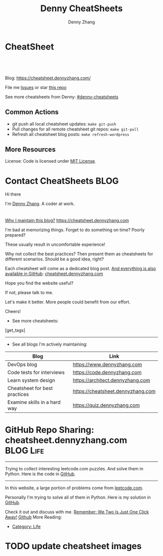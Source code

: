 * CheatSheet
#+BEGIN_HTML
<a href="https://github.com/dennyzhang/cheatsheet.dennyzhang.com"><img align="right" width="200" height="183" src="https://www.dennyzhang.com/wp-content/uploads/denny/watermark/github.png" /></a>
<div id="the whole thing" style="overflow: hidden;">
<div style="float: left; padding: 5px"> <a href="https://www.linkedin.com/in/dennyzhang001"><img src="https://www.dennyzhang.com/wp-content/uploads/sns/linkedin.png" alt="linkedin" /></a></div>
<div style="float: left; padding: 5px"><a href="https://github.com/dennyzhang"><img src="https://www.dennyzhang.com/wp-content/uploads/sns/github.png" alt="github" /></a></div>
<div style="float: left; padding: 5px"><a href="https://www.dennyzhang.com/slack" target="_blank" rel="nofollow"><img src="https://slack.dennyzhang.com/badge.svg" alt="slack"/></a></div>
</div>

<br/><br/>
<a href="http://makeapullrequest.com" target="_blank" rel="nofollow"><img src="https://img.shields.io/badge/PRs-welcome-brightgreen.svg" alt="PRs Welcome"/></a>
#+END_HTML

Blog: https://cheatsheet.dennyzhang.com/

File me [[https://github.com/DennyZhang/cheatsheet.dennyzhang.com/issues][Issues]] or star [[https://github.com/DennyZhang/cheatsheet.dennyzhang.com][this repo]]

See more cheatsheets from Denny: [[https://github.com/topics/denny-cheatsheets][#denny-cheatsheets]]

** Common Actions
- git push all local cheatsheet updates: =make git-push=
- Pull changes for all remote cheatsheet git repos: =make git-pull=
- Refresh all cheatsheet blog posts: =make refresh-wordpress=

** More Resources
 License: Code is licensed under [[https://www.dennyzhang.com/wp-content/mit_license.txt][MIT License]].
 #+BEGIN_HTML
 <a href="https://www.dennyzhang.com"><img align="right" width="201" height="268" src="https://raw.githubusercontent.com/USDevOps/mywechat-slack-group/master/images/denny_201706.png"></a>
 <a href="https://www.dennyzhang.com"><img align="right" src="https://raw.githubusercontent.com/USDevOps/mywechat-slack-group/master/images/dns_small.png"></a>

 <a href="https://www.linkedin.com/in/dennyzhang001"><img align="bottom" src="https://www.dennyzhang.com/wp-content/uploads/sns/linkedin.png" alt="linkedin" /></a>
 <a href="https://github.com/DennyZhang"><img align="bottom"src="https://www.dennyzhang.com/wp-content/uploads/sns/github.png" alt="github" /></a>
 <a href="https://www.dennyzhang.com/slack" target="_blank" rel="nofollow"><img align="bottom" src="https://slack.dennyzhang.com/badge.svg" alt="slack"/></a>
 #+END_HTML
* org-mode configuration                                           :noexport:
#+STARTUP: overview customtime noalign logdone hidestars
#+TITLE:  Denny CheatSheets
#+DESCRIPTION: 
#+KEYWORDS: 
#+AUTHOR: Denny Zhang
#+EMAIL:  denny@dennyzhang.com
#+TAGS: noexport(n)
#+PRIORITIES: A D C
#+OPTIONS:   H:3 num:t toc:nil \n:nil @:t ::t |:t ^:t -:t f:t *:t <:t
#+OPTIONS:   TeX:t LaTeX:nil skip:nil d:nil todo:t pri:nil tags:not-in-toc
#+EXPORT_EXCLUDE_TAGS: exclude noexport BLOG
#+SEQ_TODO: TODO HALF ASSIGN | DONE BYPASS DELEGATE CANCELED DEFERRED
#+LINK_UP:   
#+LINK_HOME: 
* Contact CheatSheets                                                  :BLOG:
:PROPERTIES:
:type:     life
:END:

Hi there

I'm [[https://www.linkedin.com/in/dennyzhang001][Denny Zhang]]. A coder at work.

[[https://cheatsheet.dennyzhang.com/contact][https://cdn.dennyzhang.com/images/brain/denny_intro.jpg]]

#+BEGIN_HTML
<div id="the whole thing" style="overflow: hidden;">
<div style="float: left; padding: 5px"> <a href="https://www.linkedin.com/in/dennyzhang001"><img src="https://www.dennyzhang.com/wp-content/uploads/sns/linkedin.png" alt="linkedin" /></a></div>
<div style="float: left; padding: 5px"><a href="https://github.com/DennyZhang"><img src="https://www.dennyzhang.com/wp-content/uploads/sns/github.png" alt="github" /></a></div>
<div style="float: left; padding: 5px"><a href="https://www.dennyzhang.com/slack" target="_blank" rel="nofollow"><img src="https://slack.dennyzhang.com/badge.svg" alt="slack"/></a></div>
</div>
#+END_HTML

[[color:#c7254e][Why I maintain this blog?]] [[https://cheatsheet.dennyzhang.com]]

I'm bad at memorizing things. Forget to do something on time? Poorly prepared?

These usually result in uncomfortable experience!

Why not collect the best practices? Then present them as cheatsheets for different scenarios. Should be a good idea, right?

Each cheatsheet will come as a dedicated blog post. [[color:#c7254e][And everything is also available in GitHub]]: [[https://github.com/dennyzhang/cheatsheet.dennyzhang.com][cheatsheet.dennyzhang.com]]

Hope you find the website useful?

If not, please talk to me.

Let's make it better. More people could benefit from our effort.

Cheers!

- See more cheatsheets:

#+BEGIN_HTML
[get_tags]
#+END_HTML

---------------------------------------------------------------------
- See all blogs I'm actively maintaining:

| Blog                          | Link                              |
|-------------------------------+-----------------------------------|
| DevOps blog                   | https://www.dennyzhang.com        |
| Code tests for interviews     | https://code.dennyzhang.com       |
| Learn system design           | https://architect.dennyzhang.com  |
| Cheatsheet for best practices | https://cheatsheet.dennyzhang.com |
| Examine skills in a hard way  | https://quiz.dennyzhang.com       |
* #  --8<-------------------------- separator ------------------------>8-- :noexport:
* GitHub Repo Sharing: cheatsheet.dennyzhang.com                   :BLOG:Life:
:PROPERTIES:
:type:     Life, Ads, Popular
:END:
---------------------------------------------------------------------
Trying to collect interesting leetcode.com puzzles. And solve them in Python. Here is the code in [[url-external:https://github.com/DennyZhang/leetcode_interesting_python][GitHub]].

[[image-blog:GitHub Repo Sharing: leetcode_python][https://cdn.dennyzhang.com/images/brain/github_interesting_leetcode.png]]

---------------------------------------------------------------------
In this website, a large portion of problems come from [[url-external:https://leetcode.com][leetcode.com]].

Personally I'm trying to solve all of them in Python. Here is my solution in [[url-external:https://github.com/DennyZhang/leetcode_interesting_python][GitHub]].

Check it out and discuss with me. [[color:#c7254e][Remember: We Two Is Just One Click Away!]]
[[github:DennyZhang][Github]]
More Reading:
- [[https://code.dennyzhang.com/category/life/][Category: Life]]

* HALF [[https://github.com/dennyzhang/cheatsheet-emacs-A4/blob/master/code :noexport:
https://github.com/dennyzhang/cheatsheet-jenkins-groovy-A4/blob/master/
* #  --8<-------------------------- separator ------------------------>8-- :noexport:
* HALF move https://cheatsheet.dennyzhang.com/cheatsheet-concourse to github repo :noexport:
* HALF move https://cheatsheet.dennyzhang.com/cheatsheet-pack to github repo :noexport:
* #  --8<-------------------------- separator ------------------------>8-- :noexport:
* TODO [#A] cheatsheet.dennyzhang.com                              :noexport:
** TODO align icon horizontally in blog: https://cheatsheet.dennyzhang.com/cheatsheet-golang/
https://cheatsheet.dennyzhang.com/contact
https://code.dennyzhang.com/contact
** TODO [#A] export more github repo to cheatsheet blog
** HALF icon: emacs, uaac
** TODO featured image: the same height
** #  --8<-------------------------- separator ------------------------>8-- :noexport:
** [#A] similar websites: dash                                    :IMPORTANT:
https://kapeli.com/cheatsheets
** similar websites: 
https://www.cheatsheet.com/
https://www.mediaatelier.com/CheatSheet/
** #  --8<-------------------------- separator ------------------------>8-- :noexport:
** TODO cheatsheet: tail the sns: http://cheatsheet.dennyzhang.com/cheatsheet-knative/
** TODO link back to original website, instead of a common website
** #  --8<-------------------------- separator ------------------------>8-- :noexport:
** HALF file link doesn't look nice: http://cheatsheet.dennyzhang.com/cheatsheet-golang/
** TODO How people can contribute?
** #  --8<-------------------------- separator ------------------------>8-- :noexport:
** DONE
*** DONE cheatsheet: add category
    CLOSED: [2018-08-14 Tue 00:31]
*** DONE cheatsheet: main page layout
    CLOSED: [2018-08-14 Tue 00:31]

*** DONE cheatsheet: change forkme to the specific repo
    CLOSED: [2018-08-14 Tue 23:11]
*** DONE github add blog link in two places
    CLOSED: [2018-08-15 Wed 17:53]

*** DONE cheatsheet add uptimerobot monitoring
    CLOSED: [2018-08-15 Wed 18:02]

*** DONE cheatsheet add github repo: https://github.com/DennyZhang/cheatsheet.dennyzhang.com
    CLOSED: [2018-08-15 Wed 19:50]
*** DONE cheatsheet: add submodules
    CLOSED: [2018-08-15 Wed 19:50]
*** CANCELED move adsense to the right, and also related cheatsheets: https://cheatsheet.dennyzhang.com/cheatsheet-golang/
    CLOSED: [2018-08-15 Wed 19:50]

*** CANCELED cheatsheet add blog post summary
    CLOSED: [2018-08-15 Wed 19:51]

*** CANCELED make blog wider: https://cheatsheet.dennyzhang.com/cheatsheet-kubernets/
    CLOSED: [2018-08-15 Wed 19:51]

*** DONE cheatsheet: Use emacs to update everything automatically
    CLOSED: [2018-08-15 Wed 20:24]

*** DONE cheatsheet: linkedin icon: http://cheatsheet.dennyzhang.com/cheatsheet-groovy/
    CLOSED: [2018-08-15 Wed 20:29]

*** DONE org-mode configuration: https://github.com/dennyzhang/cheatsheet-pks-A4
    CLOSED: [2018-08-15 Wed 20:29]
*** DONE github repo add link back to my blog post
    CLOSED: [2018-08-15 Wed 20:28]
*** DONE blog post: list everything by category
    CLOSED: [2018-08-16 Thu 00:08]

*** CANCELED first adsense doesn't show up: https://cheatsheet.dennyzhang.com/contact
    CLOSED: [2018-08-16 Thu 00:08]

*** CANCELED cheatsheet ssl issue: http://cheatsheet.dennyzhang.com/cheatsheet-groovy/
    CLOSED: [2018-08-16 Thu 00:08]
*** CANCELED no summary or preview
    CLOSED: [2018-08-16 Thu 00:09]
** Discussion
*** TODO make the font bigger
* TODO update emacs and uaac icon: https://cheatsheet.dennyzhang.com/category/languages :noexport:
* TODO update cheatsheet images
* #  --8<-------------------------- separator ------------------------>8-- :noexport:
* TODO [#A] Blog: Tcpdump                                          :noexport:
| Item                                                                        | Comment                                                                         |
|-----------------------------------------------------------------------------+---------------------------------------------------------------------------------|
| tcpdump -D                                                                  | 得到当前机器的所有的网卡, 例如eth0, lo, any等                                   |
| tcpdump -i lo 'port 9107' -vvv -XX                                          | -XX 将数据报文以hex和ascii方式打印出来                                          |
| tcpdump -i lo 'port 9107' -vvv -XX -s 0                                     | 默认至多打印96个package,　通过-s 0可以打印出所有的package                       |
| tcpdump -i lo 'port 9107' -vvv -XX -s 0 -f                                  | -f打印主机ip,　而非主机名                                                       |
| tcpdump -nn -i any 'host 192.168.75.236 ' -vvv -XX -s 0 -f                  | 不转义port number, host address                                                 |
| Package的flag                                                               | S(SYN),F(FIN),P(PUSH),R(RST),W(ECNCWR) or E(ECN-Echo), or a single`.'(no flags) |
| tcpdump -vvv -XX -s 0 -f -c 100 -nn -i eth0 'not port 22 and not port 3128' |                                                                                 |
| tcpdump -i any -n -v 'icmp'                                                 |                                                                                 |
** TCP flags                                                       :noexport:
http://en.wikipedia.org/wiki/Transmission_Control_Protocol\\
#+begin_example
    * Flags (9 bits) (aka Control bits) – contains 9 1-bit flags
        * NS (1 bit) – ECN-nonce concealment protection (added to header by RFC 3540).
        * CWR (1 bit) – Congestion Window Reduced (CWR) flag is set by the sending host to indicate that it received a TCP segment with the ECE flag set and had responded in congestion control mechanism (added to header by RFC 3168).
        * ECE (1 bit) – ECN-Echo indicates

            * If the SYN flag is set (1), that the TCP peer is ECN capable.
            * If the SYN flag is clear (0), that a packet with Congestion Experienced flag in IP header set is received during normal transmission (added to header by RFC 3168).

        * URG (1 bit) – indicates that the Urgent pointer field is significant
        * ACK (1 bit) – indicates that the Acknowledgment field is significant. All packets after the initial SYN packet sent by the client should have this flag set.
        * PSH (1 bit) – Push function. Asks to push the buffered data to the receiving application.
        * RST (1 bit) – Reset the connection
        * SYN (1 bit) – Synchronize sequence numbers. Only the first packet sent from each end should have this flag set. Some other flags change meaning based on this flag, and some are only valid for when it is set, and others when it is clear.
        * FIN (1 bit) – No more data from sender
#+end_example
** TCP connection state                                            :noexport:
http://en.wikipedia.org/wiki/Transmission_Control_Protocol\\
#+begin_example
   1. LISTENING : In case of a server, waiting for a connection request from any remote client.
   2. SYN-SENT : waiting for the remote peer to send back a TCP segment with the SYN and ACK flags set. (usually set by TCP clients)
   3. SYN-RECEIVED : waiting for the remote peer to send back an acknowledgment after having sent back a connection acknowledgment to the remote peer. (usually set by TCP servers)
   4. ESTABLISHED : The port is ready to receive/send data from/to the remote peer.
   5. FIN-WAIT-1 :
   6. CLOSE-WAIT : Indicated that the server is waiting for the application process on its end to signal that it is ready to close.
   7. FIN-WAIT-2 : Indicates that the client is waiting for the server's fin segment (which indicates the server's application process is ready to close and the server is ready to initiate its side of the connection termination)
   8. CLOSE-WAIT : The server receives notice from the local application that it is done. The server sends its fin to the client.
   9. LAST-ACK : Indicates that the server is in the process of sending its own fin segment (which indicates the server's application process is ready to close and the server is ready to initiate it's side of the connection termination )
  10. TIME-WAIT : Represents waiting for enough time to pass to be sure the remote peer received the acknowledgment of its connection termination request. According to RFC 793 a connection can stay in TIME-WAIT for a maximum of four minutes known as a MSL (maximum segment lifetime).
  11. CLOSED : Connection is closed
#+end_example
** TCP的报文监听时,　发现前三个是TCP建立链接的报文(SYN, SYN, .); 后三个是TCP断开链接的报文(FIN, FIN, .) :noexport:
** [#A] [问题] 如何使用tcpdump来监听某个pid的所甩数据通讯         :IMPORTANT:
** [#A] 问题: 为什么总有一个报文的cksum显示为incorrect             :noexport:
#+begin_example
15:29:58.225329 00:00:00:00:00:00 (oui Ethernet) > 00:00:00:00:00:00 (oui Ethernet), ethertype IPv4 (0x0800), length 74: (tos 0x0, ttl  64, id 17585, offset 0, flags [DF], proto: TCP (6), length: 60) 192.168.51.128.39751 > 192.168.51.128.9107: S, cksum 0x5ef3 (correct), 1870406958:1870406958(0) win 32768 <mss 16396,sackOK,timestamp 508715423 508712090,nop,wscale 7>
        0x0000:  0000 0000 0000 0000 0000 0000 0800 4500  ..............E.
        0x0010:  003c 44b1 4000 4006 0dba c0a8 3380 c0a8  .<D.@.@.....3...
        0x0020:  3380 9b47 2393 6f7c 252e 0000 0000 a002  3..G#.o|%.......
        0x0030:  8000 5ef3 0000 0204 400c 0402 080a 1e52  ..^.....@......R
        0x0040:  619f 1e52 549a 0103 0307                 a..RT.....
15:29:58.225447 00:00:00:00:00:00 (oui Ethernet) > 00:00:00:00:00:00 (oui Ethernet), ethertype IPv4 (0x0800), length 74: (tos 0x0, ttl  64, id 0, offset 0, flags [DF], proto: TCP (6), length: 60) 192.168.51.128.9107 > 192.168.51.128.39751: S, cksum 0x02aa (correct), 2884825920:2884825920(0) ack 1870406959 win 12288 <mss 16396,sackOK,timestamp 508715423 508715423,nop,wscale 7>
        0x0000:  0000 0000 0000 0000 0000 0000 0800 4500  ..............E.
        0x0010:  003c 0000 4000 4006 526b c0a8 3380 c0a8  .<..@.@.Rk..3...
        0x0020:  3380 2393 9b47 abf2 f340 6f7c 252f a012  3.#..G...@o|%/..
        0x0030:  3000 02aa 0000 0204 400c 0402 080a 1e52  0.......@......R
        0x0040:  619f 1e52 619f 0103 0307                 a..Ra.....
15:29:58.225515 00:00:00:00:00:00 (oui Ethernet) > 00:00:00:00:00:00 (oui Ethernet), ethertype IPv4 (0x0800), length 66: (tos 0x0, ttl  64, id 17586, offset 0, flags [DF], proto: TCP (6), length: 52) 192.168.51.128.39751 > 192.168.51.128.9107: ., cksum 0x9ace (correct), 1:1(0) ack 1 win 256 <nop,nop,timestamp 508715423 508715423>
        0x0000:  0000 0000 0000 0000 0000 0000 0800 4500  ..............E.
        0x0010:  0034 44b2 4000 4006 0dc1 c0a8 3380 c0a8  .4D.@.@.....3...
        0x0020:  3380 9b47 2393 6f7c 252f abf2 f341 8010  3..G#.o|%/...A..
        0x0030:  0100 9ace 0000 0101 080a 1e52 619f 1e52  ...........Ra..R
        0x0040:  619f                                     a.
15:29:58.253032 00:00:00:00:00:00 (oui Ethernet) > 00:00:00:00:00:00 (oui Ethernet), ethertype IPv4 (0x0800), length 89: (tos 0x0, ttl  64, id 17587, offset 0, flags [DF], proto: TCP (6), length: 75) 192.168.51.128.39751 > 192.168.51.128.9107: P, cksum 0xe88e (incorrect (-> 0xf680), 1:24(23) ack 1 win 256 <nop,nop,timestamp 508715451 508715423>
        0x0000:  0000 0000 0000 0000 0000 0000 0800 4500  ..............E.
        0x0010:  004b 44b3 4000 4006 0da9 c0a8 3380 c0a8  .KD.@.@.....3...
        0x0020:  3380 9b47 2393 6f7c 252f abf2 f341 8018  3..G#.o|%/...A..
        0x0030:  0100 e88e 0000 0101 080a 1e52 61bb 1e52  ...........Ra..R
        0x0040:  619f 8001 0001 0000 000a 6765 7456 6572  a.........getVer
        0x0050:  7369 6f6e 0000 0000 00                   sion.....
15:29:58.253056 00:00:00:00:00:00 (oui Ethernet) > 00:00:00:00:00:00 (oui Ethernet), ethertype IPv4 (0x0800), length 66: (tos 0x0, ttl  64, id 37598, offset 0, flags [DF], proto: TCP (6), length: 52) 192.168.51.128.9107 > 192.168.51.128.39751: ., cksum 0x9b1f (correct), 1:1(0) ack 24 win 96 <nop,nop,timestamp 508715451 508715451>
        0x0000:  0000 0000 0000 0000 0000 0000 0800 4500  ..............E.
        0x0010:  0034 92de 4000 4006 bf94 c0a8 3380 c0a8  .4..@.@.....3...
        0x0020:  3380 2393 9b47 abf2 f341 6f7c 2546 8010  3.#..G...Ao|%F..
        0x0030:  0060 9b1f 0000 0101 080a 1e52 61bb 1e52  .`.........Ra..R
        0x0040:  61bb                                     a.
#+end_example
** [#A] [question] 数据报文中,　前面若干字节的意义
** [#A] [question] 数据报文中, ACK的序号是如何准确对应的
** [question] DF的flags包是什么意思
** useful link
   http://www.ha97.com/4550.html\\
** DONE tcpdump for icmp
  CLOSED: [2013-12-01 Sun 00:29]
http://hi.baidu.com/xiao0/item/4df4851ce875644ee65e06c0

抓ICMP echo request（请求包）：
               tcpdump -i eth1 'icmp[0]=8'
      抓ICMP echo reply （回应包）：
               tcpdump -i eth1 'icmp[0]=0'
       tcpdump太好用了。

tcpdump -i any -n -v 'icmp'
tcpdump -i any -n -v 'icmp[icmptype] = icmp-echoreply or icmp[icmptype] = icmp-echo'
#+begin_example
[root@localhost ~(keystone_admin)]# tcpdump -i any -n -v 'icmp[icmptype] = icmp-echoreply or icmp[icmptype] = icmp-echo'
< -v 'icmp[icmptype] = icmp-echoreply or icmp[icmptype] = icmp-echo'
tcpdump: listening on any, link-type LINUX_SLL (Linux cooked), capture size 65535 bytes
12:39:44.808859 IP (tos 0x0, ttl 64, id 0, offset 0, flags [DF], proto ICMP (1), length 84)
    192.168.1.189 > 192.168.1.74: ICMP echo request, id 15926, seq 40, length 64
12:39:44.808979 IP (tos 0x0, ttl 64, id 0, offset 0, flags [DF], proto ICMP (1), length 84)
    192.168.1.189 > 192.168.1.74: ICMP echo request, id 15926, seq 40, length 64
12:39:44.849453 IP (tos 0x0, ttl 64, id 19154, offset 0, flags [DF], proto ICMP (1), length 84)
    192.168.1.74 > 192.168.1.189: ICMP echo reply, id 15926, seq 40, length 64
12:39:44.849453 IP (tos 0x0, ttl 64, id 19154, offset 0, flags [DF], proto ICMP (1), length 84)
    192.168.1.74 > 192.168.1.189: ICMP echo reply, id 15926, seq 40, length 64
12:39:45.810927 IP (tos 0x0, ttl 64, id 0, offset 0, flags [DF], proto ICMP (1), length 84)
    192.168.1.189 > 192.168.1.74: ICMP echo request, id 15926, seq 41, length 64
12:39:45.810987 IP (tos 0x0, ttl 64, id 0, offset 0, flags [DF], proto ICMP (1), length 84)
    192.168.1.189 > 192.168.1.74: ICMP echo request, id 15926, seq 41, length 64
12:39:45.819917 IP (tos 0x0, ttl 64, id 22904, offset 0, flags [DF], proto ICMP (1), length 84)
    192.168.1.74 > 192.168.1.189: ICMP echo reply, id 15926, seq 41, length 64
12:39:45.819917 IP (tos 0x0, ttl 64, id 22904, offset 0, flags [DF], proto ICMP (1), length 84)
    192.168.1.74 > 192.168.1.189: ICMP echo reply, id 15926, seq 41, length 64
12:39:46.812663 IP (tos 0x0, ttl 64, id 0, offset 0, flags [DF], proto ICMP (1), length 84)
    192.168.1.189 > 192.168.1.74: ICMP echo request, id 15926, seq 42, length 64
12:39:46.812712 IP (tos 0x0, ttl 64, id 0, offset 0, flags [DF], proto ICMP (1), length 84)
    192.168.1.189 > 192.168.1.74: ICMP echo request, id 15926, seq 42, length 64
12:39:46.846869 IP (tos 0x0, ttl 64, id 17861, offset 0, flags [DF], proto ICMP (1), length 84)
    192.168.1.74 > 192.168.1.189: ICMP echo reply, id 15926, seq 42, length 64
12:39:46.846869 IP (tos 0x0, ttl 64, id 17861, offset 0, flags [DF], proto ICMP (1), length 84)
#+end_example

* TODO cheatsheet link css is not visible enough: https://cheatsheet.dennyzhang.com/cheatsheet-concourse :noexport:
* TODO opensource improvement: apt cheatsheet                      :noexport:
http://sai628.com/2017-02-27-homebrew-cheatsheet.html
https://www.anintegratedworld.com/neat-little-brew-cheat-sheet/
https://joshbuchea.com/homebrew-cheatsheet/
http://macappstore.org/cheatsheet/
https://gist.github.com/kpearson/9661ea5de9f460fb5e8b
https://github.com/SebastianBoldt/Homebrew-Cheatsheet

* TODO Blog: "apt-get update" stuck                                :noexport:
Ign http://mirrors.linode.com trusty/universe Translation-en_US
100% [Connecting to security.ubuntu.com (2001:67c:1560:8001::11)]

#+BEGIN_EXAMPLE
root@explorees6:~# ps -ef | grep apt
root      7347  7190  0 12:17 ?        00:00:00 apt-get update
root      7352  7347  0 12:17 ?        00:00:00 /usr/lib/apt/methods/http
root      7353  7347  0 12:17 ?        00:00:00 /usr/lib/apt/methods/http
root      7355  7347  0 12:17 ?        00:00:00 /usr/lib/apt/methods/gpgv
root      7361  7347  0 12:17 ?        00:00:03 /usr/lib/apt/methods/copy
root      7417  7383  0 12:24 pts/2    00:00:00 grep --color=auto apt

root@explorees6:~# ps -ef | grep 7190
root      7190  7185  0 12:17 ?        00:00:03 chef-solo worker: ppid=7185;start=12:17:10;
root      7347  7190  0 12:17 ?        00:00:00 apt-get update
root      7430  7383  0 12:26 pts/2    00:00:00 grep --color=auto 7190
#+END_EXAMPLE
* TODO support emoji usage                                         :noexport:
* TODO generate A4 pdf                                             :noexport:
* TODO [#A] Check other github repo, and improve mine accordingly  :noexport:
* TODO emacs wordpress block width: https://cheatsheet.dennyzhang.com/cheatsheet-concourse :noexport:
It's different from this:
https://cheatsheet.dennyzhang.com/cheatsheet-find
